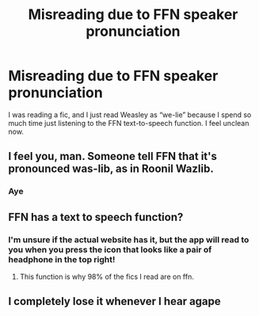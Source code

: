#+TITLE: Misreading due to FFN speaker pronunciation

* Misreading due to FFN speaker pronunciation
:PROPERTIES:
:Author: lebenvie
:Score: 17
:DateUnix: 1609649235.0
:DateShort: 2021-Jan-03
:FlairText: Misc
:END:
I was reading a fic, and I just read Weasley as “we-lie” because I spend so much time just listening to the FFN text-to-speech function. I feel unclean now.


** I feel you, man. Someone tell FFN that it's pronounced was-lib, as in Roonil Wazlib.
:PROPERTIES:
:Author: asifbaig
:Score: 8
:DateUnix: 1609679682.0
:DateShort: 2021-Jan-03
:END:

*** Aye
:PROPERTIES:
:Author: PotatoBro42069
:Score: 3
:DateUnix: 1609680718.0
:DateShort: 2021-Jan-03
:END:


** FFN has a text to speech function?
:PROPERTIES:
:Author: CheesenriceTheGreat
:Score: 3
:DateUnix: 1609679185.0
:DateShort: 2021-Jan-03
:END:

*** I'm unsure if the actual website has it, but the app will read to you when you press the icon that looks like a pair of headphone in the top right!
:PROPERTIES:
:Author: lebenvie
:Score: 6
:DateUnix: 1609679429.0
:DateShort: 2021-Jan-03
:END:

**** This function is why 98% of the fics I read are on ffn.
:PROPERTIES:
:Author: Solo_is_my_copliot
:Score: 2
:DateUnix: 1609699588.0
:DateShort: 2021-Jan-03
:END:


** I completely lose it whenever I hear agape
:PROPERTIES:
:Author: mippo128
:Score: 1
:DateUnix: 1609731560.0
:DateShort: 2021-Jan-04
:END:
